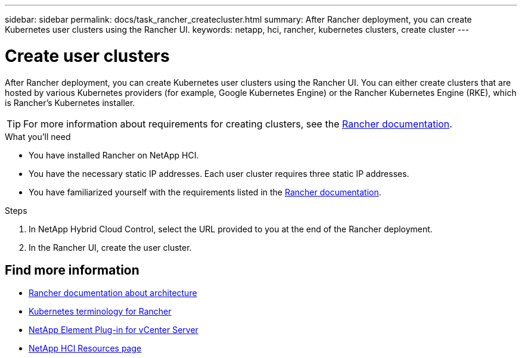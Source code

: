 ---
sidebar: sidebar
permalink: docs/task_rancher_createcluster.html
summary: After Rancher deployment, you can create Kubernetes user clusters using the Rancher UI.
keywords: netapp, hci, rancher, kubernetes clusters, create cluster
---

= Create user clusters
:hardbreaks:
:nofooter:
:icons: font
:linkattrs:
:imagesdir: ../media/

[.lead]
After Rancher deployment, you can create Kubernetes user clusters using the Rancher UI. You can either create clusters that are hosted by various Kubernetes providers (for example, Google Kubernetes Engine) or the Rancher Kubernetes Engine (RKE), which is Rancher's Kubernetes installer.

TIP: For more information about requirements for creating clusters, see the https://rancher.com/docs/rancher/v2.x/en/cluster-provisioning/[Rancher documentation^].

.What you'll need

* You have installed Rancher on NetApp HCI.
* You have the necessary static IP addresses. Each user cluster requires three static IP addresses.
* You have familiarized yourself with the requirements listed in the https://rancher.com/docs/rancher/v2.x/en/cluster-provisioning/[Rancher documentation^].

.Steps

. In NetApp Hybrid Cloud Control, select the URL provided to you at the end of the Rancher deployment.
. In the Rancher UI, create the user cluster.

[discrete]
== Find more information
* https://rancher.com/docs/rancher/v2.x/en/overview/architecture/[Rancher documentation about architecture^]
* https://rancher.com/docs/rancher/v2.x/en/overview/concepts/[Kubernetes terminology for Rancher^]
* https://docs.netapp.com/us-en/vcp/index.html[NetApp Element Plug-in for vCenter Server^]
* https://www.netapp.com/us/documentation/hci.aspx[NetApp HCI Resources page^]

